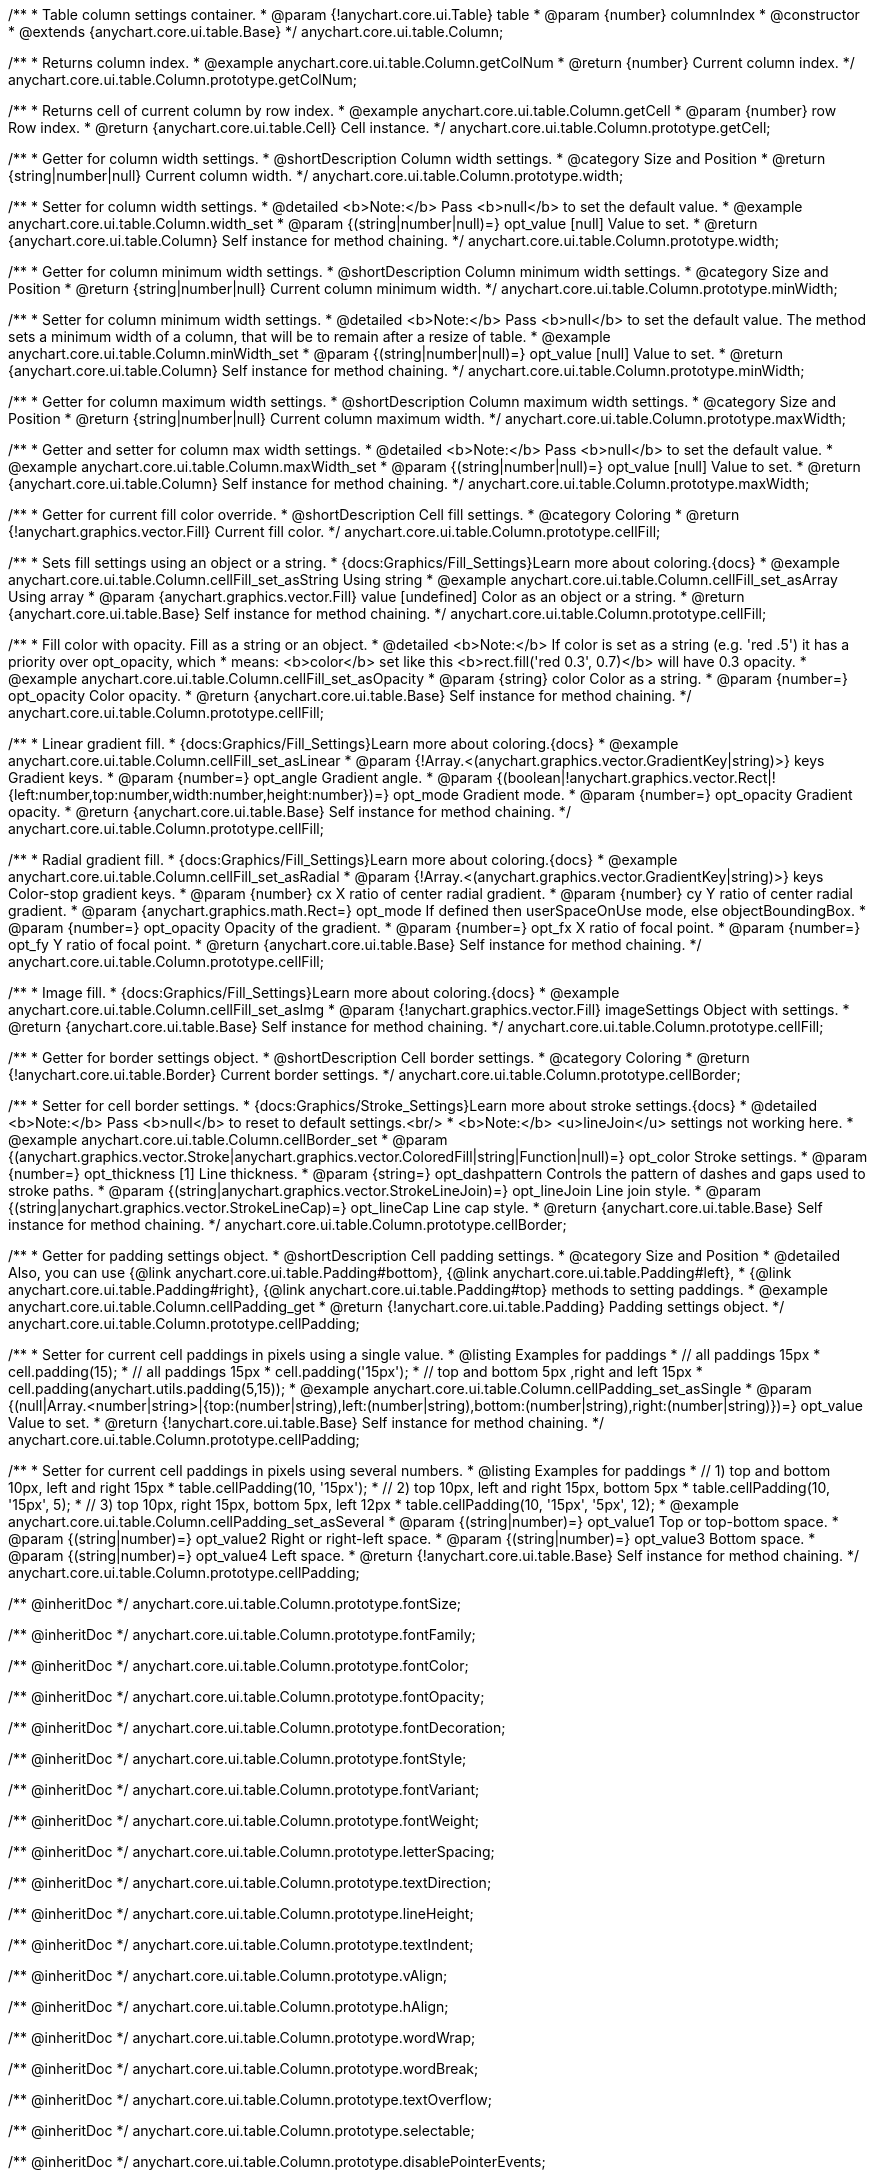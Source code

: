 /**
 * Table column settings container.
 * @param {!anychart.core.ui.Table} table
 * @param {number} columnIndex
 * @constructor
 * @extends {anychart.core.ui.table.Base}
 */
anychart.core.ui.table.Column;


//----------------------------------------------------------------------------------------------------------------------
//
//  anychart.core.ui.table.Column.prototype.getColNum
//
//----------------------------------------------------------------------------------------------------------------------

/**
 * Returns column index.
 * @example anychart.core.ui.table.Column.getColNum
 * @return {number} Current column index.
 */
anychart.core.ui.table.Column.prototype.getColNum;


//----------------------------------------------------------------------------------------------------------------------
//
//  anychart.core.ui.table.Column.prototype.getCell
//
//----------------------------------------------------------------------------------------------------------------------

/**
 * Returns cell of current column by row index.
 * @example anychart.core.ui.table.Column.getCell
 * @param {number} row Row index.
 * @return {anychart.core.ui.table.Cell} Cell instance.
 */
anychart.core.ui.table.Column.prototype.getCell;


//----------------------------------------------------------------------------------------------------------------------
//
//  anychart.core.ui.table.Column.prototype.width
//
//----------------------------------------------------------------------------------------------------------------------

/**
 * Getter for column width settings.
 * @shortDescription Column width settings.
 * @category Size and Position
 * @return {string|number|null} Current column width.
 */
anychart.core.ui.table.Column.prototype.width;

/**
 * Setter for column width settings.
 * @detailed <b>Note:</b> Pass <b>null</b> to set the default value.
 * @example anychart.core.ui.table.Column.width_set
 * @param {(string|number|null)=} opt_value [null] Value to set.
 * @return {anychart.core.ui.table.Column} Self instance for method chaining.
 */
anychart.core.ui.table.Column.prototype.width;


//----------------------------------------------------------------------------------------------------------------------
//
//  anychart.core.ui.table.Column.prototype.minWidth
//
//----------------------------------------------------------------------------------------------------------------------

/**
 * Getter for column minimum width settings.
 * @shortDescription Column minimum width settings.
 * @category Size and Position
 * @return {string|number|null} Current column minimum width.
 */
anychart.core.ui.table.Column.prototype.minWidth;

/**
 * Setter for column minimum width settings.
 * @detailed <b>Note:</b> Pass <b>null</b> to set the default value. The method sets a minimum width of a column, that will be to remain after a resize of table.
 * @example anychart.core.ui.table.Column.minWidth_set
 * @param {(string|number|null)=} opt_value [null] Value to set.
 * @return {anychart.core.ui.table.Column} Self instance for method chaining.
 */
anychart.core.ui.table.Column.prototype.minWidth;


//----------------------------------------------------------------------------------------------------------------------
//
//  anychart.core.ui.table.Column.prototype.maxWidth
//
//----------------------------------------------------------------------------------------------------------------------

/**
 * Getter for column maximum width settings.
 * @shortDescription Column maximum width settings.
 * @category Size and Position
 * @return {string|number|null} Current column maximum width.
 */
anychart.core.ui.table.Column.prototype.maxWidth;

/**
 * Getter and setter for column max width settings.
 * @detailed <b>Note:</b> Pass <b>null</b> to set the default value.
 * @example anychart.core.ui.table.Column.maxWidth_set
 * @param {(string|number|null)=} opt_value [null] Value to set.
 * @return {anychart.core.ui.table.Column} Self instance for method chaining.
 */
anychart.core.ui.table.Column.prototype.maxWidth;


//----------------------------------------------------------------------------------------------------------------------
//
//  anychart.core.ui.table.Column.prototype.cellFill
//
//----------------------------------------------------------------------------------------------------------------------

/**
 * Getter for current fill color override.
 * @shortDescription Cell fill settings.
 * @category Coloring
 * @return {!anychart.graphics.vector.Fill} Current fill color.
 */
anychart.core.ui.table.Column.prototype.cellFill;

/**
 * Sets fill settings using an object or a string.
 * {docs:Graphics/Fill_Settings}Learn more about coloring.{docs}
 * @example anychart.core.ui.table.Column.cellFill_set_asString Using string
 * @example anychart.core.ui.table.Column.cellFill_set_asArray Using array
 * @param {anychart.graphics.vector.Fill} value [undefined] Color as an object or a string.
 * @return {anychart.core.ui.table.Base} Self instance for method chaining.
 */
anychart.core.ui.table.Column.prototype.cellFill;

/**
 * Fill color with opacity. Fill as a string or an object.
 * @detailed <b>Note:</b> If color is set as a string (e.g. 'red .5') it has a priority over opt_opacity, which
 * means: <b>color</b> set like this <b>rect.fill('red 0.3', 0.7)</b> will have 0.3 opacity.
 * @example anychart.core.ui.table.Column.cellFill_set_asOpacity
 * @param {string} color Color as a string.
 * @param {number=} opt_opacity Color opacity.
 * @return {anychart.core.ui.table.Base} Self instance for method chaining.
 */
anychart.core.ui.table.Column.prototype.cellFill;

/**
 * Linear gradient fill.
 * {docs:Graphics/Fill_Settings}Learn more about coloring.{docs}
 * @example anychart.core.ui.table.Column.cellFill_set_asLinear
 * @param {!Array.<(anychart.graphics.vector.GradientKey|string)>} keys Gradient keys.
 * @param {number=} opt_angle Gradient angle.
 * @param {(boolean|!anychart.graphics.vector.Rect|!{left:number,top:number,width:number,height:number})=} opt_mode Gradient mode.
 * @param {number=} opt_opacity Gradient opacity.
 * @return {anychart.core.ui.table.Base} Self instance for method chaining.
 */
anychart.core.ui.table.Column.prototype.cellFill;

/**
 * Radial gradient fill.
 * {docs:Graphics/Fill_Settings}Learn more about coloring.{docs}
 * @example anychart.core.ui.table.Column.cellFill_set_asRadial
 * @param {!Array.<(anychart.graphics.vector.GradientKey|string)>} keys Color-stop gradient keys.
 * @param {number} cx X ratio of center radial gradient.
 * @param {number} cy Y ratio of center radial gradient.
 * @param {anychart.graphics.math.Rect=} opt_mode If defined then userSpaceOnUse mode, else objectBoundingBox.
 * @param {number=} opt_opacity Opacity of the gradient.
 * @param {number=} opt_fx X ratio of focal point.
 * @param {number=} opt_fy Y ratio of focal point.
 * @return {anychart.core.ui.table.Base} Self instance for method chaining.
 */
anychart.core.ui.table.Column.prototype.cellFill;

/**
 * Image fill.
 * {docs:Graphics/Fill_Settings}Learn more about coloring.{docs}
 * @example anychart.core.ui.table.Column.cellFill_set_asImg
 * @param {!anychart.graphics.vector.Fill} imageSettings Object with settings.
 * @return {anychart.core.ui.table.Base} Self instance for method chaining.
 */
anychart.core.ui.table.Column.prototype.cellFill;


//----------------------------------------------------------------------------------------------------------------------
//
//  anychart.core.ui.table.Column.prototype.cellBorder
//
//----------------------------------------------------------------------------------------------------------------------

/**
 * Getter for border settings object.
 * @shortDescription Cell border settings.
 * @category Coloring
 * @return {!anychart.core.ui.table.Border} Current border settings.
 */
anychart.core.ui.table.Column.prototype.cellBorder;

/**
 * Setter for cell border settings.
 * {docs:Graphics/Stroke_Settings}Learn more about stroke settings.{docs}
 * @detailed <b>Note:</b> Pass <b>null</b> to reset to default settings.<br/>
 * <b>Note:</b> <u>lineJoin</u> settings not working here.
 * @example anychart.core.ui.table.Column.cellBorder_set
 * @param {(anychart.graphics.vector.Stroke|anychart.graphics.vector.ColoredFill|string|Function|null)=} opt_color Stroke settings.
 * @param {number=} opt_thickness [1] Line thickness.
 * @param {string=} opt_dashpattern Controls the pattern of dashes and gaps used to stroke paths.
 * @param {(string|anychart.graphics.vector.StrokeLineJoin)=} opt_lineJoin Line join style.
 * @param {(string|anychart.graphics.vector.StrokeLineCap)=} opt_lineCap Line cap style.
 * @return {anychart.core.ui.table.Base} Self instance for method chaining.
 */
anychart.core.ui.table.Column.prototype.cellBorder;


//----------------------------------------------------------------------------------------------------------------------
//
//  anychart.core.ui.table.Column.prototype.cellPadding
//
//----------------------------------------------------------------------------------------------------------------------

/**
 * Getter for padding settings object.
 * @shortDescription Cell padding settings.
 * @category Size and Position
 * @detailed Also, you can use {@link anychart.core.ui.table.Padding#bottom}, {@link anychart.core.ui.table.Padding#left},
 * {@link anychart.core.ui.table.Padding#right}, {@link anychart.core.ui.table.Padding#top} methods to setting paddings.
 * @example anychart.core.ui.table.Column.cellPadding_get
 * @return {!anychart.core.ui.table.Padding} Padding settings object.
 */
anychart.core.ui.table.Column.prototype.cellPadding;

/**
 * Setter for current cell paddings in pixels using a single value.
 * @listing Examples for paddings
 * // all paddings 15px
 * cell.padding(15);
 * // all paddings 15px
 * cell.padding('15px');
 * // top and bottom 5px ,right and left 15px
 * cell.padding(anychart.utils.padding(5,15));
 * @example anychart.core.ui.table.Column.cellPadding_set_asSingle
 * @param {(null|Array.<number|string>|{top:(number|string),left:(number|string),bottom:(number|string),right:(number|string)})=} opt_value Value to set.
 * @return {!anychart.core.ui.table.Base} Self instance for method chaining.
 */
anychart.core.ui.table.Column.prototype.cellPadding;

/**
 * Setter for current cell paddings in pixels using several numbers.
 * @listing Examples for paddings
 * // 1) top and bottom 10px, left and right 15px
 * table.cellPadding(10, '15px');
 * // 2) top 10px, left and right 15px, bottom 5px
 * table.cellPadding(10, '15px', 5);
 * // 3) top 10px, right 15px, bottom 5px, left 12px
 * table.cellPadding(10, '15px', '5px', 12);
 * @example anychart.core.ui.table.Column.cellPadding_set_asSeveral
 * @param {(string|number)=} opt_value1 Top or top-bottom space.
 * @param {(string|number)=} opt_value2 Right or right-left space.
 * @param {(string|number)=} opt_value3 Bottom space.
 * @param {(string|number)=} opt_value4 Left space.
 * @return {!anychart.core.ui.table.Base} Self instance for method chaining.
 */
anychart.core.ui.table.Column.prototype.cellPadding;

/** @inheritDoc */
anychart.core.ui.table.Column.prototype.fontSize;

/** @inheritDoc */
anychart.core.ui.table.Column.prototype.fontFamily;

/** @inheritDoc */
anychart.core.ui.table.Column.prototype.fontColor;

/** @inheritDoc */
anychart.core.ui.table.Column.prototype.fontOpacity;

/** @inheritDoc */
anychart.core.ui.table.Column.prototype.fontDecoration;

/** @inheritDoc */
anychart.core.ui.table.Column.prototype.fontStyle;

/** @inheritDoc */
anychart.core.ui.table.Column.prototype.fontVariant;

/** @inheritDoc */
anychart.core.ui.table.Column.prototype.fontWeight;

/** @inheritDoc */
anychart.core.ui.table.Column.prototype.letterSpacing;

/** @inheritDoc */
anychart.core.ui.table.Column.prototype.textDirection;

/** @inheritDoc */
anychart.core.ui.table.Column.prototype.lineHeight;

/** @inheritDoc */
anychart.core.ui.table.Column.prototype.textIndent;

/** @inheritDoc */
anychart.core.ui.table.Column.prototype.vAlign;

/** @inheritDoc */
anychart.core.ui.table.Column.prototype.hAlign;

/** @inheritDoc */
anychart.core.ui.table.Column.prototype.wordWrap;

/** @inheritDoc */
anychart.core.ui.table.Column.prototype.wordBreak;

/** @inheritDoc */
anychart.core.ui.table.Column.prototype.textOverflow;

/** @inheritDoc */
anychart.core.ui.table.Column.prototype.selectable;

/** @inheritDoc */
anychart.core.ui.table.Column.prototype.disablePointerEvents;

/** @inheritDoc */
anychart.core.ui.table.Column.prototype.useHtml;

/** @inheritDoc */
anychart.core.ui.table.Column.prototype.border;

